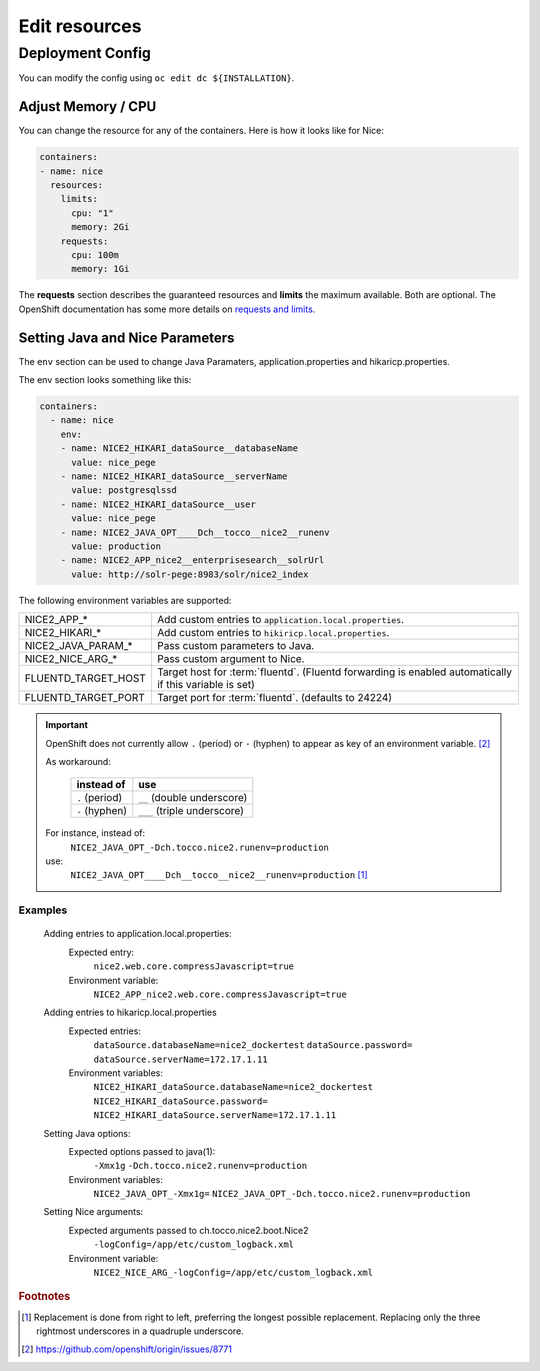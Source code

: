 Edit resources
==============

Deployment Config
-----------------

You can modify the config using ``oc edit dc ${INSTALLATION}``.

Adjust Memory / CPU
^^^^^^^^^^^^^^^^^^^

You can change the resource for any of the containers. Here is how it looks like for Nice:

.. code:: yaml

   containers:
   - name: nice
     resources:
       limits:
         cpu: "1"
         memory: 2Gi
       requests:
         cpu: 100m
         memory: 1Gi

The **requests** section describes the guaranteed resources and **limits** the maximum available. Both are optional. The
OpenShift documentation has some more details on `requests and limits`_.

.. _Requests and Limits: https://docs.openshift.org/latest/admin_guide/overcommit.html#requests-and-limits


Setting Java and Nice Parameters
^^^^^^^^^^^^^^^^^^^^^^^^^^^^^^^^

The ``env`` section can be used to change Java Paramaters, application.properties and hikaricp.properties.

The env section looks something like this:

.. code:: yaml

    containers:
      - name: nice
        env:
        - name: NICE2_HIKARI_dataSource__databaseName
          value: nice_pege
        - name: NICE2_HIKARI_dataSource__serverName
          value: postgresqlssd
        - name: NICE2_HIKARI_dataSource__user
          value: nice_pege
        - name: NICE2_JAVA_OPT____Dch__tocco__nice2__runenv
          value: production
        - name: NICE2_APP_nice2__enterprisesearch__solrUrl
          value: http://solr-pege:8983/solr/nice2_index


The following environment variables are supported:

===================  ===================================================================================================
NICE2_APP_*          Add custom entries to ``application.local.properties``.
NICE2_HIKARI_*       Add custom entries to ``hikiricp.local.properties``.
NICE2_JAVA_PARAM_*   Pass custom parameters to Java.
NICE2_NICE_ARG_*     Pass custom argument to Nice.
FLUENTD_TARGET_HOST  Target host for :term:`fluentd`. (Fluentd forwarding is enabled automatically if this variable is
                     set)
FLUENTD_TARGET_PORT  Target port for :term:`fluentd`. (defaults to 24224)
===================  ===================================================================================================

.. important::

    OpenShift does not currently allow ``.`` (period) or ``-`` (hyphen) to appear as key of an environment variable.
    [#f2]_

    As workaround:

        ==============  ===========================
        instead of      use
        ==============  ===========================
        ``.`` (period)  ``__`` (double underscore)
        ``-`` (hyphen)  ``___`` (triple underscore)
        ==============  ===========================

    For instance, instead of:
        ``NICE2_JAVA_OPT_-Dch.tocco.nice2.runenv=production``
    use:
        ``NICE2_JAVA_OPT____Dch__tocco__nice2__runenv=production`` [#f1]_

Examples
````````

    Adding entries to application.local.properties:
        Expected entry:
            ``nice2.web.core.compressJavascript=true``

        Environment variable:
            ``NICE2_APP_nice2.web.core.compressJavascript=true``

    Adding entries to hikaricp.local.properties
        Expected entries:
            ``dataSource.databaseName=nice2_dockertest``
            ``dataSource.password=``
            ``dataSource.serverName=172.17.1.11``

        Environment variables:
            ``NICE2_HIKARI_dataSource.databaseName=nice2_dockertest``
            ``NICE2_HIKARI_dataSource.password=``
            ``NICE2_HIKARI_dataSource.serverName=172.17.1.11``

    Setting Java options:
        Expected options passed to java(1):
            ``-Xmx1g``
            ``-Dch.tocco.nice2.runenv=production``

        Environment variables:
            ``NICE2_JAVA_OPT_-Xmx1g=``
            ``NICE2_JAVA_OPT_-Dch.tocco.nice2.runenv=production``

    Setting Nice arguments:
        Expected arguments passed to ch.tocco.nice2.boot.Nice2
            ``-logConfig=/app/etc/custom_logback.xml``

        Environment variable:
            ``NICE2_NICE_ARG_-logConfig=/app/etc/custom_logback.xml``


.. rubric:: Footnotes

.. [#f1] Replacement is done from right to left, preferring the longest possible replacement. Replacing only the three
         rightmost underscores in a quadruple underscore.
.. [#f2] https://github.com/openshift/origin/issues/8771
